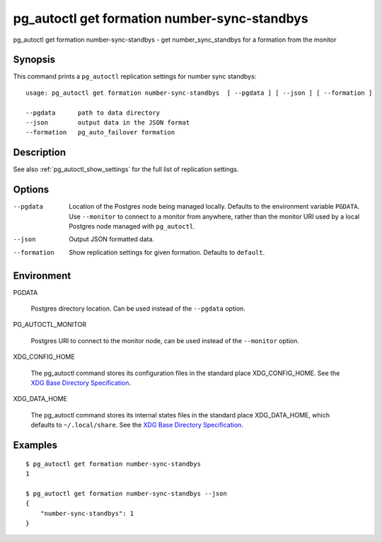 .. _pg_autoctl_get_formation_number_sync_standbys:

pg_autoctl get formation number-sync-standbys
=============================================

pg_autoctl get formation number-sync-standbys - get number_sync_standbys for a formation from the monitor

Synopsis
--------

This command prints a ``pg_autoctl`` replication settings for number sync
standbys::

  usage: pg_autoctl get formation number-sync-standbys  [ --pgdata ] [ --json ] [ --formation ]

  --pgdata      path to data directory
  --json        output data in the JSON format
  --formation   pg_auto_failover formation

Description
-----------

See also :ref:`pg_autoctl_show_settings` for the full list of replication
settings.

Options
-------

--pgdata

  Location of the Postgres node being managed locally. Defaults to the
  environment variable ``PGDATA``. Use ``--monitor`` to connect to a monitor
  from anywhere, rather than the monitor URI used by a local Postgres node
  managed with ``pg_autoctl``.

--json

  Output JSON formatted data.

--formation

  Show replication settings for given formation. Defaults to ``default``.

Environment
-----------

PGDATA

  Postgres directory location. Can be used instead of the ``--pgdata``
  option.

PG_AUTOCTL_MONITOR

  Postgres URI to connect to the monitor node, can be used instead of the
  ``--monitor`` option.

XDG_CONFIG_HOME

  The pg_autoctl command stores its configuration files in the standard
  place XDG_CONFIG_HOME. See the `XDG Base Directory Specification`__.

  __ https://specifications.freedesktop.org/basedir-spec/basedir-spec-latest.html
  
XDG_DATA_HOME

  The pg_autoctl command stores its internal states files in the standard
  place XDG_DATA_HOME, which defaults to ``~/.local/share``. See the `XDG
  Base Directory Specification`__.

  __ https://specifications.freedesktop.org/basedir-spec/basedir-spec-latest.html

  
Examples
--------

::

   $ pg_autoctl get formation number-sync-standbys
   1

   $ pg_autoctl get formation number-sync-standbys --json
   {
       "number-sync-standbys": 1
   }
